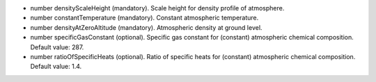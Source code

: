
.. role:: jsontype
.. role:: jsonkey
.. role:: arrow

- :jsontype:`number` :jsonkey:`densityScaleHeight` (mandatory). Scale height for density profile of atmosphere.
- :jsontype:`number` :jsonkey:`constantTemperature` (mandatory). Constant atmospheric temperature.
- :jsontype:`number` :jsonkey:`densityAtZeroAltitude` (mandatory). Atmospheric density at ground level.
- :jsontype:`number` :jsonkey:`specificGasConstant` (optional). Specific gas constant for (constant) atmospheric chemical composition. Default value: 287.
- :jsontype:`number` :jsonkey:`ratioOfSpecificHeats` (optional). Ratio of specific heats for (constant) atmospheric chemical composition. Default value: 1.4.
